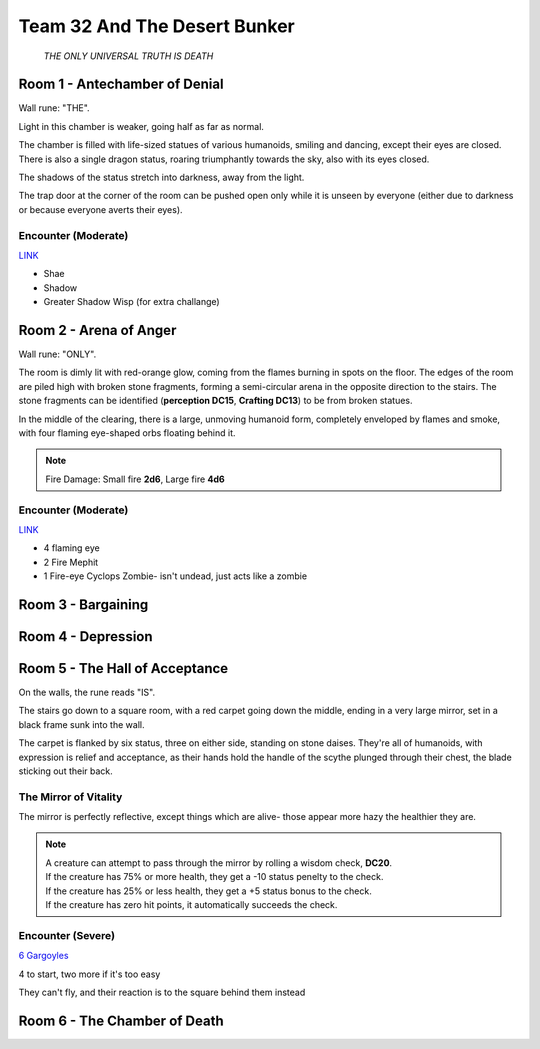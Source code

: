 Team 32 And The Desert Bunker
=============================

  *THE ONLY UNIVERSAL TRUTH IS DEATH*


Room 1 - Antechamber of Denial
------------------------------

Wall rune: "THE".

Light in this chamber is weaker, going half as far as normal.

The chamber is filled with life-sized statues of various humanoids, smiling
and dancing, except their eyes are closed. There is also a single dragon status, roaring
triumphantly towards the sky, also with its eyes closed.

The shadows of the status stretch into darkness, away from the light.

The trap door at the corner of the room can be pushed open only while it is unseen by everyone
(either due to darkness or because everyone averts their eyes).

Encounter (Moderate)
~~~~~~~~~~~~~~~~~~~~

`LINK <https://pf2easy.com/advanced/list.php#122576aff07515c8104867e2f75199a7>`_

- Shae
- Shadow
- Greater Shadow Wisp (for extra challange)


Room 2 - Arena of Anger
-----------------------

Wall rune: "ONLY".

The room is dimly lit with red-orange glow, coming from the flames burning
in spots on the floor. The edges of the room are piled high with broken stone fragments,
forming a semi-circular arena in the opposite direction to the stairs.
The stone fragments can be identified (**perception DC15**, **Crafting DC13**)
to be from broken statues.

In the middle of the clearing, there is a large, unmoving humanoid form,
completely enveloped by flames and smoke, with four flaming eye-shaped orbs
floating behind it.

.. note:: 
  Fire Damage: Small fire **2d6**, Large fire **4d6**

Encounter (Moderate)
~~~~~~~~~~~~~~~~~~~~

`LINK <https://pf2easy.com/advanced/list.php#68b40a66458bf6193f1a1733b7ec0213>`_

- 4 flaming eye
- 2 Fire Mephit
- 1 Fire-eye Cyclops Zombie- isn't undead, just acts like a zombie

Room 3 - Bargaining
-------------------

Room 4 - Depression
-------------------


Room 5 - The Hall of Acceptance
-------------------------------

On the walls, the rune reads "IS".

The stairs go down to a square room, with a red carpet going down
the middle, ending in a very large mirror, set in a black frame sunk into the wall.

The carpet is flanked by six status, three on either side, standing on stone daises.
They're all of humanoids, with expression is relief and acceptance, as their hands
hold the handle of the scythe plunged through their chest, the blade sticking out their back.


The Mirror of Vitality
~~~~~~~~~~~~~~~~~~~~~~

The mirror is perfectly reflective, except things which are alive- those appear more hazy
the healthier they are.

.. note::
  | A creature can attempt to pass through the mirror by rolling a wisdom check, **DC20**.
  | If the creature has 75% or more health, they get a -10 status penelty to the check.
  | If the creature has 25% or less health, they get a +5 status bonus to the check.
  | If the creature has zero hit points, it automatically succeeds the check.


Encounter (Severe)
~~~~~~~~~~~~~~~~~~

`6 Gargoyles <https://pf2easy.com/?id=3893>`_

4 to start, two more if it's too easy

They can't fly, and their reaction is to the square behind them instead

Room 6 - The Chamber of Death
-----------------------------

